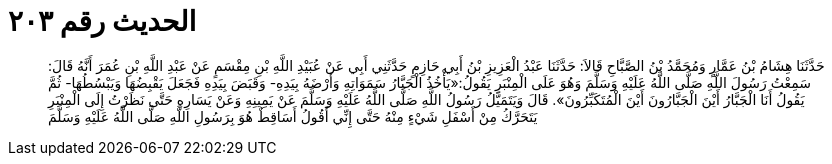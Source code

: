
= الحديث رقم ٢٠٣

[quote.hadith]
حَدَّثَنَا هِشَامُ بْنُ عَمَّارٍ وَمُحَمَّدُ بْنُ الصَّبَّاحِ قَالاَ: حَدَّثَنَا عَبْدُ الْعَزِيزِ بْنُ أَبِي حَازِمٍ حَدَّثَنِي أَبِي عَنْ عُبَيْدِ اللَّهِ بْنِ مِقْسَمٍ عَنْ عَبْدِ اللَّهِ بْنِ عُمَرَ أَنَّهُ قَالَ: سَمِعْتُ رَسُولَ اللَّهِ صَلَّى اللَّهُ عَلَيْهِ وَسَلَّمَ وَهُوَ عَلَى الْمِنْبَرِ يَقُولُ:«يَأْخُذُ الْجَبَّارُ سَمَوَاتِهِ وَأَرْضَهُ بِيَدِهِ- وَقَبَضَ بِيَدِهِ فَجَعَلَ يَقْبِضُهَا وَيَبْسُطُهَا- ثُمَّ يَقُولُ أَنَا الْجَبَّارُ أَيْنَ الْجَبَّارُونَ أَيْنَ الْمُتَكَبِّرُونَ». قَالَ وَيَتَمَيَّلُ رَسُولُ اللَّهِ صَلَّى اللَّهُ عَلَيْهِ وَسَلَّمَ عَنْ يَمِينِهِ وَعَنْ يَسَارِهِ حَتَّى نَظَرْتُ إِلَى الْمِنْبَرِ يَتَحَرَّكُ مِنْ أَسْفَلِ شَيْءٍ مِنْهُ حَتَّى إِنِّي أَقُولُ أَسَاقِطٌ هُوَ بِرَسُولِ اللَّهِ صَلَّى اللَّهُ عَلَيْهِ وَسَلَّمَ